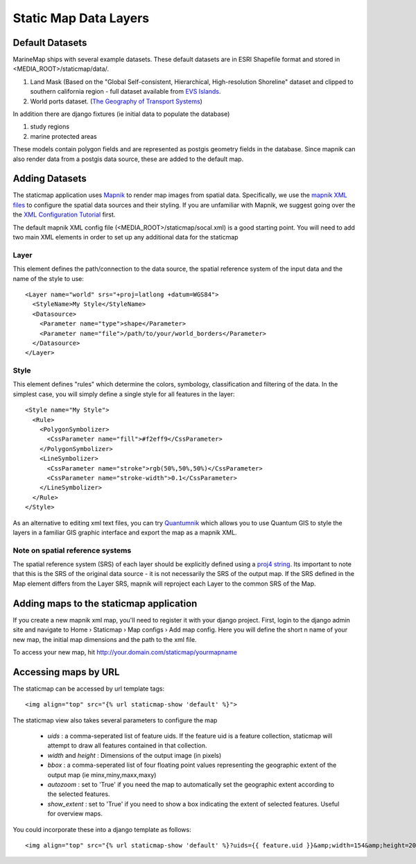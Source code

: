 .. _staticmap:

Static Map Data Layers
=======================

Default Datasets
**********************
MarineMap ships with several example datasets. These default datasets are in ESRI Shapefile format and stored in <MEDIA_ROOT>/staticmap/data/.

#. Land Mask (Based on the "Global Self-consistent, Hierarchical, High-resolution Shoreline" dataset and clipped to southern california region - full dataset available from `EVS Islands <http://www.evs-islands.com/2007/11/data-global-land-mask-using-vectors.html>`_.
#. World ports dataset. (`The Geography of Transport Systems <http://www.people.hofstra.edu/geotrans/eng/media.html>`_)

In addition there are django fixtures (ie initial data to populate the database) 

#. study regions
#. marine protected areas

These models contain polygon fields and are represented as postgis geometry fields in the database. Since mapnik can also render data from a postgis data source, these are added to the default map.

Adding Datasets
**********************
The staticmap application uses `Mapnik <http://mapnik.org>`_ to render map images from spatial data. Specifically, we use the `mapnik XML files <http://trac.mapnik.org/wiki/XMLConfigReference>`_ to configure the spatial data sources and their styling. If you are unfamiliar with Mapnik, we suggest going over the the `XML Configuration Tutorial <http://trac.mapnik.org/wiki/XMLGettingStarted>`_ first.  

The default mapnik XML config file (<MEDIA_ROOT>/staticmap/socal.xml) is a good starting point. You will need to add two main XML elements in order to set up any additional data for the staticmap

Layer
------
This element defines the path/connection to the data source, the spatial reference system of the input data and the name of the style to use::

  <Layer name="world" srs="+proj=latlong +datum=WGS84">
    <StyleName>My Style</StyleName>
    <Datasource>
      <Parameter name="type">shape</Parameter>
      <Parameter name="file">/path/to/your/world_borders</Parameter>
    </Datasource>
  </Layer>

Style
------
This element defines "rules" which determine the colors, symbology, classification and filtering of the data. In the simplest case, you will simply define a single style for all features in the layer::

  <Style name="My Style">
    <Rule>
      <PolygonSymbolizer>
        <CssParameter name="fill">#f2eff9</CssParameter>
      </PolygonSymbolizer>
      <LineSymbolizer>
        <CssParameter name="stroke">rgb(50%,50%,50%)</CssParameter>
        <CssParameter name="stroke-width">0.1</CssParameter>
      </LineSymbolizer>
    </Rule>
  </Style>


As an alternative to editing xml text files, you can try `Quantumnik <http://bitbucket.org/springmeyer/quantumnik/wiki/Home>`_ which allows you to use Quantum GIS to style the layers in a familiar GIS graphic interface and export the map as a mapnik XML.

Note on spatial reference systems
----------------------------------
The spatial reference system (SRS) of each layer should be explicitly defined using a `proj4 string <http://trac.osgeo.org/proj/wiki/GenParms>`_. Its important to note that this is the SRS of the original data source - it is not necessarily the SRS of the output map. If the SRS defined in the Map element differs from the Layer SRS, mapnik will reproject each Layer to the common SRS of the Map.

Adding maps to the staticmap application
*****************************************
If you create a new mapnik xml map, you'll need to register it with your django project. First, login to the django admin site and navigate to Home › Staticmap › Map configs › Add map config. Here you will define the short n name of your new map, the initial map dimensions and the path to the xml file. 

To access your new map, hit http://your.domain.com/staticmap/yourmapname

Accessing maps by URL
*********************
The staticmap can be accessed by url template tags::

    <img align="top" src="{% url staticmap-show 'default' %}">

The staticmap view also takes several parameters to configure the map

  * `uids` : a comma-seperated list of feature uids. If the feature uid is a feature collection, staticmap will attempt to draw all features contained in that collection.
  
  * `width` and `height` : Dimensions of the output image (in pixels)

  * `bbox` : a comma-seperated list of four floating point values representing the geographic extent of the output map (ie minx,miny,maxx,maxy)

  * `autozoom` : set to 'True' if you need the map to automatically set the geographic extent according to the selected features.

  * `show_extent` : set to 'True' if you need to show a box indicating the extent of selected features. Useful for overview maps.


You could incorporate these into a django template as follows::

    <img align="top" src="{% url staticmap-show 'default' %}?uids={{ feature.uid }}&amp;width=154&amp;height=200&amp;show_extent=True">

